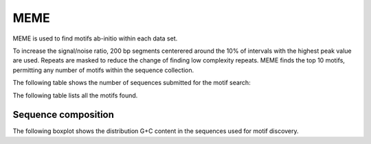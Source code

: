 ====
MEME
====

MEME is used to find motifs ab-initio within each data set.

To increase the signal/noise ratio, 200 bp segments centerered around the 10% of intervals
with the highest peak value are used. Repeats are masked to reduce the change of finding low
complexity repeats. MEME finds the top 10 motifs, permitting any number of
motifs within the sequence collection. 

The following table shows the number of sequences submitted for the motif search:

.. report:: Motifs.MemeRuns
   :render: table

   Meme results.

The following table lists all the motifs found.

.. report:: Motifs.MemeResults
   :render: table

   Meme results, showing for each motif the width,
   the number of times it is found, its evalue
   and its information content.

Sequence composition
====================

The following boxplot shows the distribution G+C content in the
sequences used for motif discovery.

.. report:: Motifs.MemeInputSequenceComposition
   :render: box-plot
   :slices: pGC

   Distribution of G+C content in sequences used for motif discovery.
